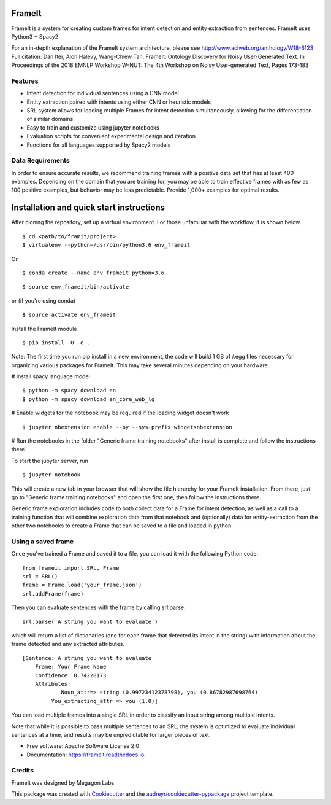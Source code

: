 FrameIt
========
FrameIt is a system for creating custom frames for intent detection and entity extraction from sentences.
FrameIt uses Python3 + Spacy2

For an in-depth explanation of the FrameIt system architecture, please see http://www.aclweb.org/anthology/W18-6123
Full citation:
Dan Iter, Alon Halevy, Wang-Chiew Tan. FrameIt: Ontology Discovery for Noisy User-Generated Text. In Proceedings of the 2018 EMNLP Workshop W-NUT: The 4th Workshop on Noisy User-generated Text, Pages 173-183

Features
--------

* Intent detection for individual sentences using a CNN model
* Entity extraction paired with intents using either CNN or heuristic models
* SRL system allows for loading multiple Frames for intent detection simultaneously, allowing for the differentiation of similar domains
* Easy to train and customize using jupyter notebooks
* Evaluation scripts for convenient experimental design and iteration
* Functions for all languages supported by Spacy2 models

Data Requirements
------------
In order to ensure accurate results, we recommend training frames with a positive data set that has at least 400 examples. Depending on the domain that you are training for, you may be able to train effective frames with as few as 100 positive examples, but behavior may be less predictable. Provide 1,000+ examples for optimal results.


Installation and quick start instructions
==========================================
After cloning the repository, set up a virtual environment. For those unfamiliar with the workflow, it is shown below.

::

    $ cd <path/to/framit/project>  
    $ virtualenv --python=/usr/bin/python3.6 env_frameit 


Or 

::

    $ conda create --name env_frameit python=3.6

::

    $ source env_frameit/bin/activate


or (if you're using conda) 

::

    $ source activate env_frameit 


Install the FrameIt module


::

    $ pip install -U -e .

Note: The first time you run pip install in a new environment, the code will build 1 GB of /.egg files necessary for organizing various packages for FrameIt. This may take several minutes depending on your hardware.

\# Install spacy language model 

::

    $ python -m spacy download en
    $ python -m spacy download en_core_web_lg


\# Enable widgets for the notebook may be required if the loading widget doesn't work

::

    $ jupyter nbextension enable --py --sys-prefix widgetsnbextension


\# Run the notebooks in the folder "Generic frame training notebooks" after install is complete and follow the instructions there.

To start the jupyter server, run

::

    $ jupyter notebook
    
This will create a new tab in your browser that will show the file hierarchy for your FrameIt installation. From there, just go to "Generic frame training notebooks" and open the first one, then follow the instructions there.

Generic frame exploration includes code to both collect data for a Frame for intent detection, as well as a call to a training function that will combine exploration data from that notebook and (optionally) data for entity-extraction from the other two notebooks to create a Frame that can be saved to a file and loaded in python.

Using a saved frame
--------------------
Once you've trained a Frame and saved it to a file, you can load it with the following Python code:

::

    from frameit import SRL, Frame
    srl = SRL()
    frame = Frame.load('your_frame.json')
    srl.addFrame(frame)

Then you can evaluate sentences with the frame by calling srl.parse:

::

    srl.parse('A string you want to evaluate')

which will return a list of dictionaries (one for each frame that detected its intent in the string) with information about the frame detected and any extracted attributes.

::

    [Sentence: A string you want to evaluate
        Frame: Your Frame Name
        Confidence: 0.74228173
        Attributes: 
 	        Noun_attr=> string (0.99723412378798), you (0.86782987698764)
             You_extracting_attr => you (1.0)]

You can load multiple frames into a single SRL in order to classify an input string among multiple intents. 

Note that while it is possible to pass multiple sentences to an SRL, the system is optimized to evaluate individual sentences at a time, and results may be unpredictable for larger pieces of text.

* Free software: Apache Software License 2.0
* Documentation: https://frameit.readthedocs.io.


Credits
-------

FrameIt was designed by Megagon Labs

This package was created with Cookiecutter_ and the `audreyr/cookiecutter-pypackage`_ project template.

.. _Cookiecutter: https://github.com/audreyr/cookiecutter
.. _`audreyr/cookiecutter-pypackage`: https://github.com/audreyr/cookiecutter-pypackage
